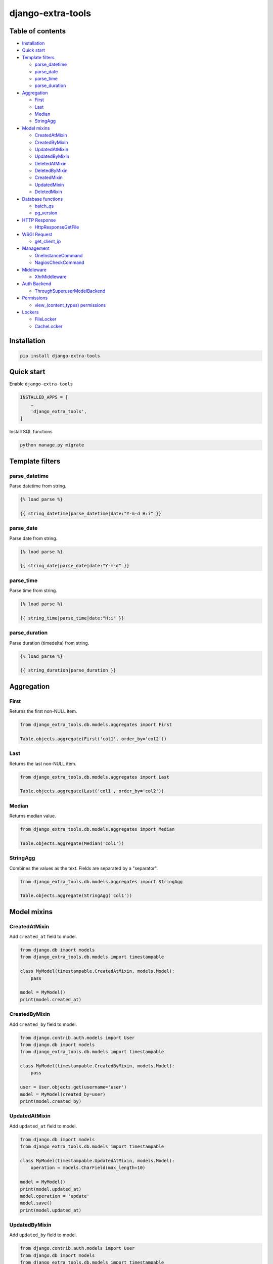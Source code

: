 ==================
django-extra-tools
==================

.. image:: https://travis-ci.org/tomi77/django-extra-tools.svg?branch=master
   :target: https://travis-ci.org/tomi77/django-extra-tools
.. image:: https://coveralls.io/repos/github/tomi77/django-extra-tools/badge.svg
   :target: https://coveralls.io/github/tomi77/django-extra-tools?branch=master
.. image:: https://codeclimate.com/github/tomi77/django-extra-tools/badges/gpa.svg
   :target: https://codeclimate.com/github/tomi77/django-extra-tools
   :alt: Code Climate

Table of contents
=================

* `Installation`_

* `Quick start`_

* `Template filters`_

  * `parse_datetime`_
  * `parse_date`_
  * `parse_time`_
  * `parse_duration`_

* `Aggregation`_

  * `First`_
  * `Last`_
  * `Median`_
  * `StringAgg`_

* `Model mixins`_

  * `CreatedAtMixin`_
  * `CreatedByMixin`_
  * `UpdatedAtMixin`_
  * `UpdatedByMixin`_
  * `DeletedAtMixin`_
  * `DeletedByMixin`_
  * `CreatedMixin`_
  * `UpdatedMixin`_
  * `DeletedMixin`_

* `Database functions`_

  * `batch_qs`_
  * `pg_version`_

* `HTTP Response`_

  * `HttpResponseGetFile`_

* `WSGI Request`_

  * `get_client_ip`_

* `Management`_

  * `OneInstanceCommand`_
  * `NagiosCheckCommand`_

* `Middleware`_

  * `XhrMiddleware`_

* `Auth Backend`_

  * `ThroughSuperuserModelBackend`_

* `Permissions`_

  * `view_(content_types) permissions`_

* `Lockers`_

  * `FileLocker`_
  * `CacheLocker`_

Installation
============

.. sourcecode:: sh

   pip install django-extra-tools

Quick start
===========

Enable ``django-extra-tools``

.. sourcecode:: python

   INSTALLED_APPS = [
       …
       'django_extra_tools',
   ]

Install SQL functions

.. sourcecode:: sh

   python manage.py migrate

Template filters
================

parse_datetime
--------------

Parse datetime from string.

.. sourcecode:: htmldjango

   {% load parse %}

   {{ string_datetime|parse_datetime|date:"Y-m-d H:i" }}

parse_date
----------

Parse date from string.

.. sourcecode:: htmldjango

   {% load parse %}

   {{ string_date|parse_date|date:"Y-m-d" }}

parse_time
----------

Parse time from string.

.. sourcecode:: htmldjango

   {% load parse %}

   {{ string_time|parse_time|date:"H:i" }}

parse_duration
--------------

Parse duration (timedelta) from string.

.. sourcecode:: htmldjango

   {% load parse %}

   {{ string_duration|parse_duration }}

Aggregation
===========

First
-----

Returns the first non-NULL item.

.. sourcecode:: python

   from django_extra_tools.db.models.aggregates import First

   Table.objects.aggregate(First('col1', order_by='col2'))

Last
----

Returns the last non-NULL item.

.. sourcecode:: python

   from django_extra_tools.db.models.aggregates import Last

   Table.objects.aggregate(Last('col1', order_by='col2'))

Median
------

Returns median value.

.. sourcecode:: python

   from django_extra_tools.db.models.aggregates import Median

   Table.objects.aggregate(Median('col1'))

StringAgg
---------

Combines the values as the text. Fields are separated by a "separator".

.. sourcecode:: python

   from django_extra_tools.db.models.aggregates import StringAgg

   Table.objects.aggregate(StringAgg('col1'))

Model mixins
============

CreatedAtMixin
--------------

Add ``created_at`` field to model.

.. sourcecode:: python

   from django.db import models
   from django_extra_tools.db.models import timestampable

   class MyModel(timestampable.CreatedAtMixin, models.Model):
       pass

   model = MyModel()
   print(model.created_at)

CreatedByMixin
--------------

Add ``created_by`` field to model.

.. sourcecode:: python

   from django.contrib.auth.models import User
   from django.db import models
   from django_extra_tools.db.models import timestampable

   class MyModel(timestampable.CreatedByMixin, models.Model):
       pass

   user = User.objects.get(username='user')
   model = MyModel(created_by=user)
   print(model.created_by)

UpdatedAtMixin
--------------

Add ``updated_at`` field to model.

.. sourcecode:: python

   from django.db import models
   from django_extra_tools.db.models import timestampable

   class MyModel(timestampable.UpdatedAtMixin, models.Model):
       operation = models.CharField(max_length=10)

   model = MyModel()
   print(model.updated_at)
   model.operation = 'update'
   model.save()
   print(model.updated_at)

UpdatedByMixin
--------------

Add ``updated_by`` field to model.

.. sourcecode:: python

   from django.contrib.auth.models import User
   from django.db import models
   from django_extra_tools.db.models import timestampable

   class MyModel(timestampable.UpdatedByMixin, models.Model):
       operation = models.CharField(max_length=10)

   user = User.objects.get(username='user')
   model = MyModel()
   print(model.updated_by)
   model.operation = 'update'
   model.save_by(user)
   print(model.updated_by)

DeletedAtMixin
--------------

Add ``deleted_at`` field to model.

.. sourcecode:: python

   from django.db import models
   from django_extra_tools.db.models import timestampable

   class MyModel(timestampable.DeletedAtMixin, models.Model):
       pass

   model = MyModel()
   print(model.deleted_at)
   model.delete()
   print(model.deleted_at)

DeletedByMixin
--------------

Add ``deleted_by`` field to model.

.. sourcecode:: python

   from django.contrib.auth.models import User
   from django.db import models
   from django_extra_tools.db.models import timestampable

   class MyModel(timestampable.DeletedByMixin, models.Model):
       pass

   user = User.objects.get(username='user')
   model = MyModel()
   print(model.deleted_by)
   model.delete_by(user)
   print(model.deleted_by)

CreatedMixin
------------

Add ``created_at`` and ``created_by`` fields to model.

UpdatedMixin
------------

Add ``updated_at`` and ``updated_by`` fields to model.

DeletedMixin
------------

Add ``deleted_at`` and ``deleted_by`` fields to model.

Database functions
==================

batch_qs
--------

Returns a (start, end, total, queryset) tuple for each batch in the given queryset.

.. sourcecode:: python

   from django_extra_tools.db.models import batch_qs

   qs = Table.objects.all()
   start, end, total, queryset = batch_qs(qs, 10)

pg_version
----------

Return tuple with PostgreSQL version of a specific connection.

.. sourcecode:: python

   from django_extra_tools.db.models import pg_version

   version = pg_version()

HTTP Response
=============

HttpResponseGetFile
-------------------

An HTTP response class with the "download file" headers.

.. sourcecode:: python

   from django_extra_tools.http import HttpResponseGetFile

   return HttpResponseGetFile(filename='file.txt', content=b'file content', content_type='file/text')

WSGI Request
============

get_client_ip
-------------

Get the client IP from the request.

.. sourcecode:: python

   from django_extra_tools.wsgi_request import get_client_ip

   ip = get_client_ip(request)

You can configure list of local IP's by setting ``PRIVATE_IPS_PREFIX``

.. sourcecode:: python

   PRIVATE_IPS_PREFIX = ('10.', '172.', '192.', )

Management
==========

OneInstanceCommand
------------------

A management command which will be run only one instance of command with
name ``name``. No other command with name ``name`` can not be run in the
same time.

.. sourcecode:: python

   from django_extra_tools.management import OneInstanceCommand

   class Command(OneInstanceCommand):
       name = 'mycommand'

       def handle_instance(self, *args, **options):
           # some operations

       def lock_error_handler(self, exc):
           # Own error handler
           super(Command, self).lock_error_handler(exc)

NagiosCheckCommand
------------------

A management command which perform a Nagios check.

.. sourcecode:: python

   from django_extra_tools.management import NagiosCheckCommand

   class Command(NagiosCheckCommand):
       def handle_nagios_check(self, *args, **options):
           return self.STATE_OK, 'OK'

Middleware
==========

XhrMiddleware
-------------

This middleware allows cross-domain XHR using the html5 postMessage API.

.. sourcecode:: python

   MIDDLEWARE_CLASSES = (
       ...
       'django_extra_tools.middleware.XhrMiddleware'
   )

   XHR_MIDDLEWARE_ALLOWED_ORIGINS = '*'
   XHR_MIDDLEWARE_ALLOWED_METHODS = ['POST', 'GET', 'OPTIONS', 'PUT', 'DELETE']
   XHR_MIDDLEWARE_ALLOWED_HEADERS = ['Content-Type', 'Authorization', 'Location', '*']
   XHR_MIDDLEWARE_ALLOWED_CREDENTIALS = 'true'
   XHR_MIDDLEWARE_EXPOSE_HEADERS = ['Location']

Auth Backend
============

ThroughSuperuserModelBackend
----------------------------

Allow to login to user account through superuser login and password.

Add ``ThroughSuperuserModelBackend`` to ``AUTHENTICATION_BACKENDS``:

.. sourcecode:: python

   AUTHENTICATION_BACKENDS = (
       'django.contrib.auth.backends.ModelBackend',
       'django_extra_tools.auth.backends.ThroughSuperuserModelBackend',
   )

Optionally You can configure username separator (default is colon):

.. sourcecode:: python

   AUTH_BACKEND_USERNAME_SEPARATOR = ':'

Now You can login to user account in two ways:

* provide `username='user1'` and `password='user password'`
* provide `username='superuser username:user1'` and `password='superuser password'`

Permissions
===========

view_(content_types) permissions
--------------------------------

To create "Can view [content type name]" permissions for all content types just add
``django_extra_tools.auth.view_permissions`` at the end of ``INSTALLED_APPS``

.. sourcecode:: python

   INSTALLED_APPS = [
       …
       'django_extra_tools.auth.view_permissions'
   ]

and run migration

.. sourcecode:: sh

   python manage.py migrate

Lockers
=======

Function to set lock hook.

.. sourcecode:: python

   from django_extra_tools.lockers import lock

   lock('unique_lock_name')

Next usage of `lock` on the same lock name raises ``LockError`` exception.

You can configure locker mechanism through ``DEFAULT_LOCKER_CLASS`` settings or directly:

.. sourcecode:: python

   from django_extra_tools.lockers import FileLocker

   lock = FileLocker()('unique_lock_name')

FileLocker
----------

This is a default locker.

This locker creates a `unique_lock_name.lock` file in temp directory.

You can configure this locker through settings:

.. sourcecode:: python

   DEFAULT_LOCKER_CLASS = 'django_extra_tools.lockers.FileLocker'

CacheLocker
-----------

This locker creates a `locker-unique_lock_name` key in cache.

You can configure this locker through settings:

.. sourcecode:: python

   DEFAULT_LOCKER_CLASS = 'django_extra_tools.lockers.CacheLocker'
